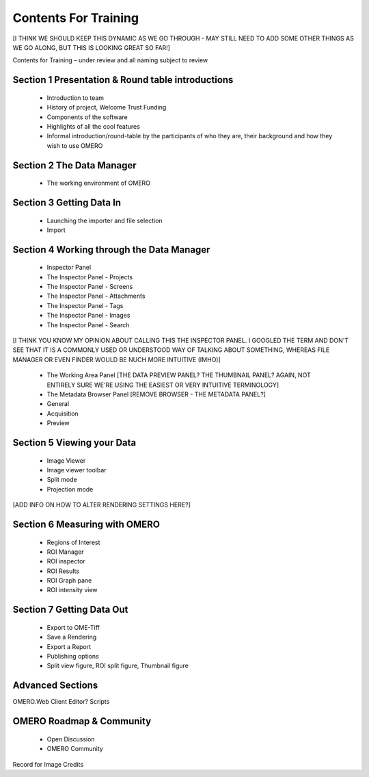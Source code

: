 

Contents For Training
=====================

[I THINK WE SHOULD KEEP THIS DYNAMIC AS WE GO THROUGH - MAY STILL NEED TO ADD SOME OTHER THINGS AS WE GO ALONG, BUT THIS IS LOOKING GREAT SO FAR!]

Contents for Training – under review and all naming subject to review

Section 1 Presentation & Round table introductions
--------------------------------------------------
 - Introduction to team 
 - History of project, Welcome Trust Funding 
 - Components of the software 
 - Highlights of all the cool features 
 - Informal introduction/round-table by the participants of who they are, their background and how they wish to use OMERO 


Section 2 The Data Manager 
--------------------------

 - The working environment of OMERO 

.. COMMENT:I THINK THIS SHOULD INCLUDE THE LABELLED FIGURE OVERVIEW OF ALL TOOLBAR ICONS.

Section 3 Getting Data In
-------------------------
 - Launching the importer and file selection 
 - Import


Section 4 Working through the Data Manager 
------------------------------------------
 - Inspector Panel
 - The Inspector Panel - Projects
 - The Inspector Panel - Screens 
 - The Inspector Panel - Attachments
 - The Inspector Panel - Tags  
 - The Inspector Panel - Images
 - The Inspector Panel - Search  

[I THINK YOU KNOW MY OPINION ABOUT CALLING THIS THE INSPECTOR PANEL. I GOOGLED THE TERM AND DON'T SEE THAT IT IS A COMMONLY USED OR UNDERSTOOD WAY OF TALKING ABOUT SOMETHING, WHEREAS FILE MANAGER OR EVEN FINDER WOULD BE NUCH MORE INTUITIVE (IMHO)]

 - The Working Area Panel [THE DATA PREVIEW PANEL? THE THUMBNAIL PANEL? AGAIN, NOT ENTIRELY SURE WE'RE USING THE EASIEST OR VERY INTUITIVE TERMINOLOGY]

 - The Metadata Browser Panel [REMOVE BROWSER - THE METADATA PANEL?]
 - General
 - Acquisition 
 - Preview


Section 5 Viewing your Data 
---------------------------
 - Image Viewer 
 - Image viewer toolbar
 - Split mode
 - Projection mode

[ADD INFO ON HOW TO ALTER RENDERING SETTINGS HERE?]

Section 6 Measuring with OMERO 
------------------------------
 - Regions of Interest 
 - ROI Manager 
 - ROI inspector 
 - ROI Results 
 - ROI Graph pane 
 - ROI intensity view


Section 7 Getting Data Out 
-------------------------- 
 - Export to OME-Tiff
 - Save a Rendering 
 - Export a Report 
 - Publishing options 
 - Split view figure, ROI split figure, Thumbnail figure 



Advanced Sections 
-----------------
OMERO.Web Client 
Editor?
Scripts 


OMERO Roadmap & Community
------------------------- 
 - Open Discussion
 - OMERO Community 
  


Record for Image Credits 









